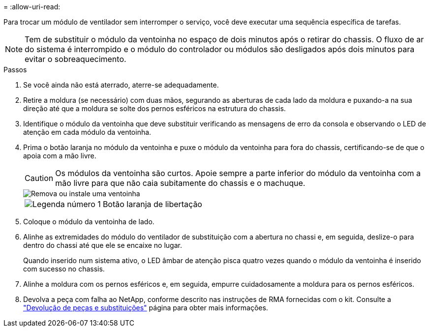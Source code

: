 = 
:allow-uri-read: 


Para trocar um módulo de ventilador sem interromper o serviço, você deve executar uma sequência específica de tarefas.


NOTE: Tem de substituir o módulo da ventoinha no espaço de dois minutos após o retirar do chassis. O fluxo de ar do sistema é interrompido e o módulo do controlador ou módulos são desligados após dois minutos para evitar o sobreaquecimento.

.Passos
. Se você ainda não está aterrado, aterre-se adequadamente.
. Retire a moldura (se necessário) com duas mãos, segurando as aberturas de cada lado da moldura e puxando-a na sua direção até que a moldura se solte dos pernos esféricos na estrutura do chassis.
. Identifique o módulo da ventoinha que deve substituir verificando as mensagens de erro da consola e observando o LED de atenção em cada módulo da ventoinha.
. Prima o botão laranja no módulo da ventoinha e puxe o módulo da ventoinha para fora do chassis, certificando-se de que o apoia com a mão livre.
+

CAUTION: Os módulos da ventoinha são curtos. Apoie sempre a parte inferior do módulo da ventoinha com a mão livre para que não caia subitamente do chassis e o machuque.

+
image::../media/drw_9000_remove_install_fan.png[Remova ou instale uma ventoinha]

+
[cols="1,4"]
|===


 a| 
image:../media/icon_round_1.png["Legenda número 1"]
 a| 
Botão laranja de libertação

|===
. Coloque o módulo da ventoinha de lado.
. Alinhe as extremidades do módulo do ventilador de substituição com a abertura no chassi e, em seguida, deslize-o para dentro do chassi até que ele se encaixe no lugar.
+
Quando inserido num sistema ativo, o LED âmbar de atenção pisca quatro vezes quando o módulo da ventoinha é inserido com sucesso no chassis.

. Alinhe a moldura com os pernos esféricos e, em seguida, empurre cuidadosamente a moldura para os pernos esféricos.
. Devolva a peça com falha ao NetApp, conforme descrito nas instruções de RMA fornecidas com o kit. Consulte a https://mysupport.netapp.com/site/info/rma["Devolução de peças e substituições"^] página para obter mais informações.

